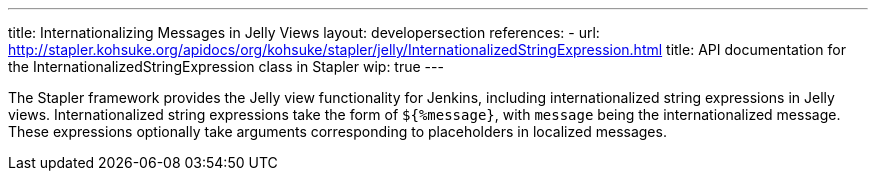 ---
title: Internationalizing Messages in Jelly Views
layout: developersection
references:
- url: http://stapler.kohsuke.org/apidocs/org/kohsuke/stapler/jelly/InternationalizedStringExpression.html
  title: API documentation for the InternationalizedStringExpression class in Stapler
wip: true
---

The Stapler framework provides the Jelly view functionality for Jenkins, including internationalized string expressions in Jelly views.
Internationalized string expressions take the form of `${%message}`, with `message` being the internationalized message.
These expressions optionally take arguments corresponding to placeholders in localized messages.